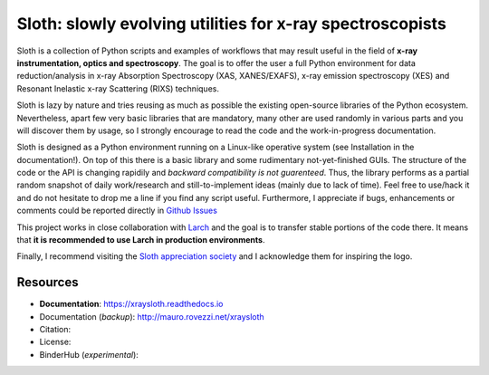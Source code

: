 Sloth: slowly evolving utilities for x-ray spectroscopists
==========================================================

Sloth is a collection of Python scripts and examples of workflows that may
result useful in the field of **x-ray instrumentation, optics and
spectroscopy**. The goal is to offer the user a full Python environment for data
reduction/analysis in x-ray Absorption Spectroscopy (XAS, XANES/EXAFS), x-ray
emission spectroscopy (XES) and Resonant Inelastic x-ray Scattering (RIXS)
techniques.

Sloth is lazy by nature and tries reusing as much as possible the existing
open-source libraries of the Python ecosystem. Nevertheless, apart few very
basic libraries that are mandatory, many other are used randomly in various
parts and you will discover them by usage, so I strongly encourage to read the
code and the work-in-progress documentation.

Sloth is designed as a Python environment running on a Linux-like operative
system (see Installation in the documentation!). On top of this there is a basic
library and some rudimentary not-yet-finished GUIs. The structure of the code or
the API is changing rapidily and *backward compatibility is not guarenteed*.
Thus, the library performs as a partial random snapshot of daily work/research
and still-to-implement ideas (mainly due to lack of time). Feel free to use/hack
it and do not hesitate to drop me a line if you find any script useful.
Furthermore, I appreciate if bugs, enhancements or comments  could be reported
directly in `Github Issues <https://github.com/maurov/xraysloth/issues>`_

This project works in close collaboration with `Larch
<https://github.com/xraypy/xraylarch>`_ and the goal is to transfer stable
portions of the code there. It means that **it is recommended to use Larch in
production environments**.

Finally, I recommend visiting the `Sloth appreciation society
<http://www.slothville.com/>`_ and I acknowledge them for inspiring the logo.

Resources
---------

- **Documentation**: https://xraysloth.readthedocs.io |rtd|
- Documentation (*backup*): http://mauro.rovezzi.net/xraysloth |travis|
- Citation: |zenodo|
- License: |license|
- BinderHub (*experimental*): |binder|

.. |license| image:: https://img.shields.io/github/license/maurov/xraysloth.svg
    :target: https://github.com/maurov/xraysloth/blob/master/LICENSE.txt
    :alt: License

.. |zenodo| image:: https://zenodo.org/badge/DOI/10.5281/zenodo.821221.svg
    :target: https://doi.org/10.5281/zenodo.821221
    :alt: Citation DOI

.. |travis| image:: https://travis-ci.org/maurov/xraysloth.svg?branch=master
    :target: https://travis-ci.org/maurov/xraysloth
    :alt: Travis-CI status

.. |rtd| image:: https://readthedocs.org/projects/xraysloth/badge/?version=latest
    :target: https://xraysloth.readthedocs.io/en/latest/?badge=latest
    :alt: Documentation Status

.. |binder| image:: https://img.shields.io/badge/launch-sloth-579ACA.svg
    :target: https://mybinder.org/v2/gh/maurov/xraysloth/master?filepath=notebooks%2Findex.ipynb
    :alt: Launch Sloth on Binder
